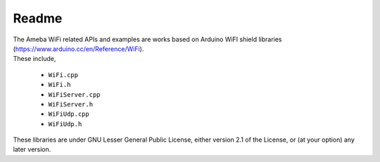 ######
Readme
######

| The Ameba WiFi related APIs and examples are works based on Arduino WiFI
  shield libraries (https://www.arduino.cc/en/Reference/WiFi).
| These include,

    * ``WiFi.cpp``
    * ``WiFi.h``
    * ``WiFiServer.cpp``
    * ``WiFiServer.h``
    * ``WiFiUdp.cpp``
    * ``WiFiUdp.h``

| These libraries are under GNU Lesser General Public License, either
  version 2.1 of the License, or (at your option) any later version.